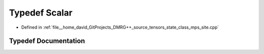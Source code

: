 .. _exhale_typedef_class__mps__site_8cpp_1a2aaa9aa883d823e7282e93007e67e712:

Typedef Scalar
==============

- Defined in :ref:`file__home_david_GitProjects_DMRG++_source_tensors_state_class_mps_site.cpp`


Typedef Documentation
---------------------


.. doxygentypedef:: Scalar
